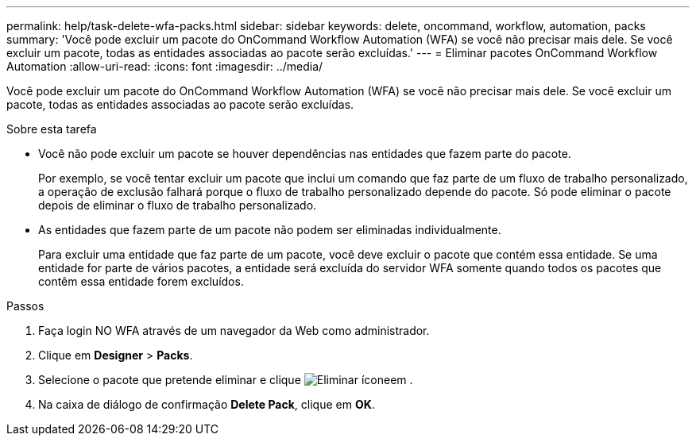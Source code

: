---
permalink: help/task-delete-wfa-packs.html 
sidebar: sidebar 
keywords: delete, oncommand, workflow, automation, packs 
summary: 'Você pode excluir um pacote do OnCommand Workflow Automation (WFA) se você não precisar mais dele. Se você excluir um pacote, todas as entidades associadas ao pacote serão excluídas.' 
---
= Eliminar pacotes OnCommand Workflow Automation
:allow-uri-read: 
:icons: font
:imagesdir: ../media/


[role="lead"]
Você pode excluir um pacote do OnCommand Workflow Automation (WFA) se você não precisar mais dele. Se você excluir um pacote, todas as entidades associadas ao pacote serão excluídas.

.Sobre esta tarefa
* Você não pode excluir um pacote se houver dependências nas entidades que fazem parte do pacote.
+
Por exemplo, se você tentar excluir um pacote que inclui um comando que faz parte de um fluxo de trabalho personalizado, a operação de exclusão falhará porque o fluxo de trabalho personalizado depende do pacote. Só pode eliminar o pacote depois de eliminar o fluxo de trabalho personalizado.

* As entidades que fazem parte de um pacote não podem ser eliminadas individualmente.
+
Para excluir uma entidade que faz parte de um pacote, você deve excluir o pacote que contém essa entidade. Se uma entidade for parte de vários pacotes, a entidade será excluída do servidor WFA somente quando todos os pacotes que contêm essa entidade forem excluídos.



.Passos
. Faça login NO WFA através de um navegador da Web como administrador.
. Clique em *Designer* > *Packs*.
. Selecione o pacote que pretende eliminar e clique image:../media/delete_wfa_icon.gif["Eliminar ícone"]em .
. Na caixa de diálogo de confirmação *Delete Pack*, clique em *OK*.

